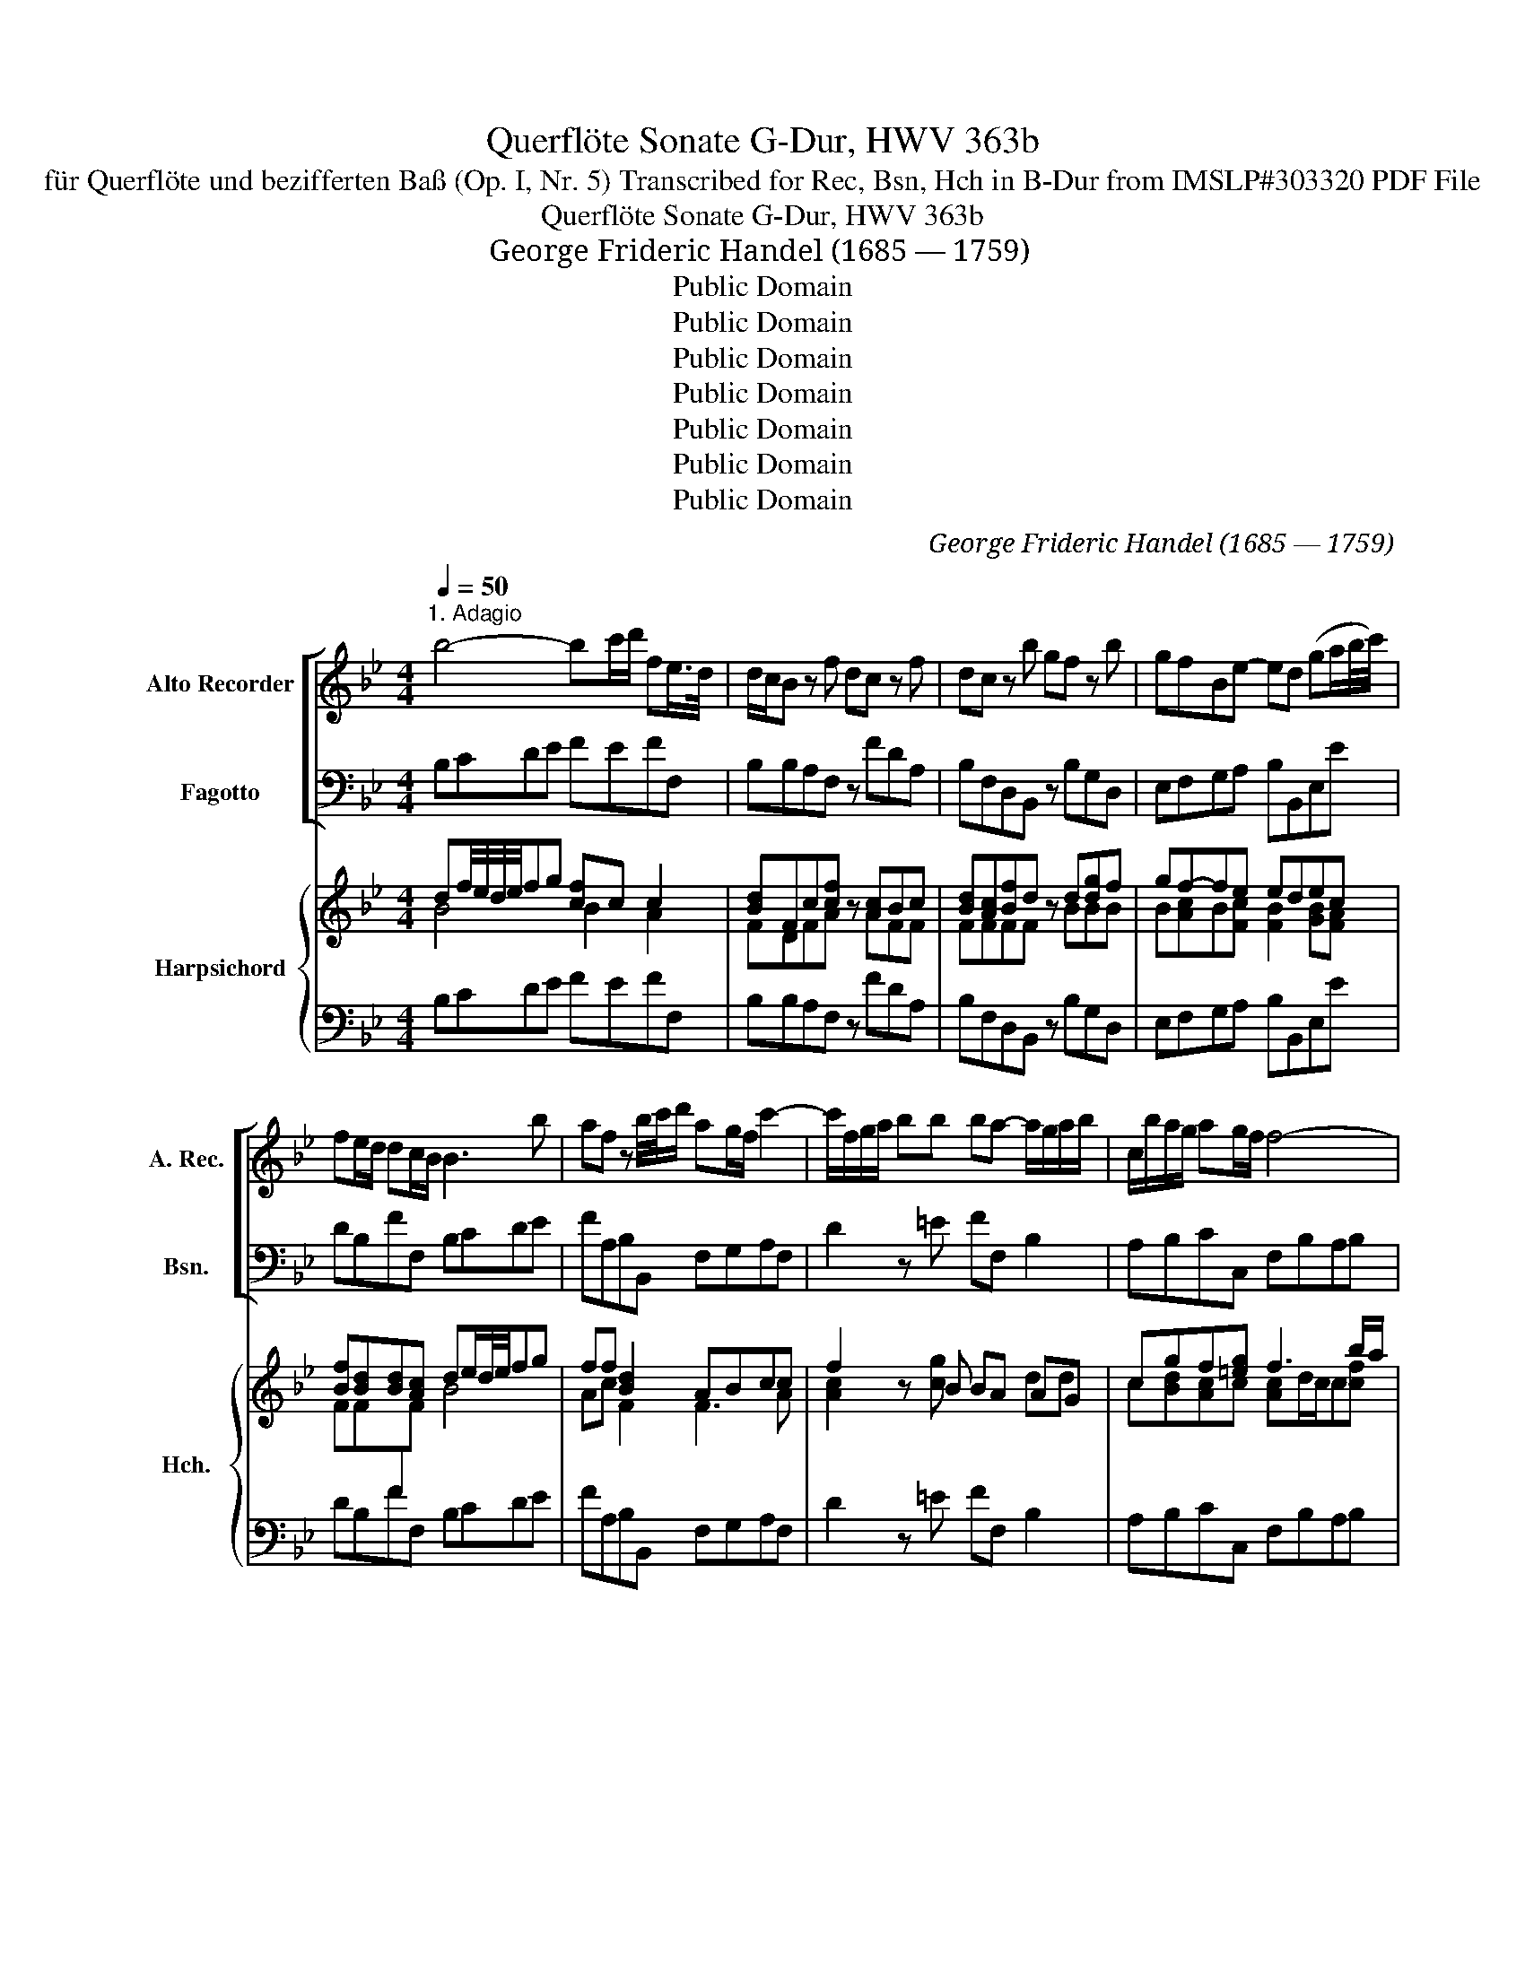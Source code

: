 X:1
T:Querflöte Sonate G-Dur, HWV 363b
T:für Querflöte und bezifferten Baß (Op. I, Nr. 5) Transcribed for Rec, Bsn, Hch in B-Dur from IMSLP#303320 PDF File
T:Querflöte Sonate G-Dur, HWV 363b
T: George Frideric Handel (1685 — 1759)
T:Public Domain
T:Public Domain
T:Public Domain
T:Public Domain
T:Public Domain
T:Public Domain
T:Public Domain
C:George Frideric Handel (1685 — 1759)
Z:Hallische Händel-Ausgabe, Serie IV: Instrumentalmusik (Klavier-, Kammer- und Orchestermusik),
Z:Public Domain
%%score [ 1 ( 2 3 ) ] { ( 4 5 8 9 ) | ( 6 7 ) }
L:1/8
Q:1/4=50
M:4/4
K:Bb
V:1 treble nm="Alto Recorder" snm="A. Rec."
V:2 bass nm="Fagotto" snm="Bsn."
V:3 bass 
V:4 treble nm="Harpsichord" snm="Hch."
V:5 treble 
V:8 treble 
V:9 treble 
V:6 bass 
V:7 bass 
V:1
"^1. Adagio" b4- bc'/d'/ fe/>d/ | d/c/B z f dc z f | dc z b gf z b | gfBe- ed (ga/b/4c'/4) | %4
 fe/d/ dc/B/ B3 b | af z b/4c'/4d'/ ag/f/ c'2- | c'/f/g/a/ bb ba- a/g/a/b/ | c/b/a/g/ ag/f/ f4- | %8
 f4 z d'ab | ^fg de/d/ d3 b | e'3 f d'3 e | c'3 d bac'b | e'd'gc'- c'/d'/b/a/ ba/g/ | %13
 gb/g/ e2 z a/f/ d2- | d3 g c3 d | d8 |][M:4/4]"^2. Allegro"[Q:1/4=100] z f/f/ ff dBBg | %17
 fBBb affd' | c'f z/ b/a/b/ g/b/a/b/ f/b/a/b/ | e/b/a/b/ d/b/a/b/ cb c'b/a/ | %20
 b2 z2 z f/e/ d/e/f/g/ | a/b/a/g/ f/g/a/b/ c'/d'/c'/b/ a/b/c'/d'/ | b/a/b/c'/ a/f/g/a/ b z a z | %23
 d' z c'f ba ba/g/ | a/f/g/a/ b/c'/d'/b/ ga/b/ c'/a/b/c'/ | fg/a/ b/g/a/b/ e/f/d/e/ c/d/e/f/ | %26
 dB gg gf z f | be z e c'abe | d2 c>B B2 z g | fBBe dB z g | fBBe dB z g | fBBb af z d' | %32
 c'ffb af z/ c'/b/c'/ | d'/c'/b/a/ b/a/g/f/ =eceg | c'/b/a/g/ a/g/f/=e/ dBdf | %35
 b/a/g/f/ g/f/=e/d/ c z z2 | z c/c/ cc AFFd | cFFf =ecca | gc z/ f/=e/f/ d/f/e/f/ c/f/e/f/ | %39
 B/f/=e/f/ A/f/e/f/ Gf gf/e/ | f2 z2 z f/f/ ff | dB z2 z b/b/ bb | ge z c' af z d' | %43
 be'/d'/ c'/b/a/g/ ^fd d'2- | d'8- | d'8- | d'g c'2- c'd'ba | b2 a>g g/b/a/b/ g/b/a/b/ | %48
 c2 z =e f/a/g/a/ f/a/g/a/ | B2 z d gb/a/ g/f/=e/d/ | ^ca/a/ aa fddb | addd' b/c'/b/a/ g/f/=e/d/ | %52
 ag/f/ =e>d df/e/ f2- | fd'/c'/ =b/a/g/f/ ec/d/ e2- | ec'/b/ a/g/f/e/ d/c/B/c/ d/e/f/g/ | %55
 e/d/c/d/ e/f/g/a/ f/e/d/e/ f/g/a/b/ | g/f/e/f/ g/a/b/c'/ af'/f'/ f'f' | %57
 b2 z2 z c'/d'/ e'/c'/d'/e'/ | a2 z2 z b/c'/ d'/c'/b/a/ | gg/a/ b/a/g/f/ e/f/g/f/ e/d/c/B/ | %60
 Af/f/ ff dBBb | f2 z b affd' | c'f z/ b/a/b/ g/b/a/b/ f/b/a/b/ | %63
 e/b/a/b/ d/b/a/b/ c/b/a/b/ a/g/a- | a/b/c'/d'/ g/f/g- g/a/b/c'/ f/g/a/b/ | %65
 e/f/g/a/ b/c'/d'/e'/ af b2- | bc'/d'/ a>b bb/a/ g/f/e/d/ | g/f/e/d/ e/d/c/B/ afbe | %68
 d>cc>B B2 z2 |][M:3/4]"^3. Adagio" z6 | z6 | z6 | z6 | d6- | d4 g2 | ^f4 d'2 | c'2 b3 a | %77
 b2 g2 z2 | z2 d2 e2 | f6- | f4 b2 | a4 b2 | c2 d2 e2 | d6 | d2 f2 =e2 | f4 z2 | ^f4 z2 | g4 z2 | %88
 a4 z2 | b4 a2 | d4 =e2 | ^c3 =B A2 | z2 d'2 c'2 | b4 a2 | z2 g^f g2 | g3 a f2- | f=e e3 d | d6 | %98
 d6 | z6 | z2 a2 ab/c'/ | b2 d2 e2 | f4 g2 | e3 d c2 | z2 a2 d2 | b3 a g2- | ga ^f3 g | c6- | %108
 c2 d2 A2 | B4 d2 | g2 c3 d | d6 |][M:4/4]"C4. Bourée"[Q:1/4=160] f2 | f2 d2 edcB | g2 b4 ag | %115
 f2 ed cdec | d2 B4 c2 | d=efd efge | fgaf gabg | ab c'2 c2 =e2 | f6 :: c'2 | c'2 a2 (bagf) | %123
 b2 d'4 g2 | ^f2 g2 a2 bc' | b2 g4 f2 | f2 ed e2 e2 | e2 dc d2 f2 | gabg abc'a | bc'd'b c'd'e'c' | %130
 d'2 c'b abc'a | bc'd'b c'2 e2 | d2 cB ABcA | BcdB cdec | de f2 d2 cB | B6 :| z/8 | %137
[M:3/4]"^5. Menuetto"[Q:1/4=140] b2 Tf3 e/f/ | c'2 Tf3 e/f/ | d'2 c'd' e'2 | d'2 c'd' b2 | %141
 ab Tb3 a/b/ | c'2 bagf | g2 c2 =e2 | f6 :: f2{/f} b4 | g2 fedc | g2{/g} c'4 | a2 gfed | %149
 a2{/a} d'4 | b2 ag^fg | a2 d2 ^f2 | g6 | f2 defg | f2 d'2 =b2 | f2 gfed | e2 e'2 d'2 | c'2 bagf | %158
 b2 agfe | d2 edcd | B6 :| %161
V:2
 B,CDE FEFF, | B,B,A,F, z FDA, | B,F,D,B,, z B,G,D, | E,F,G,A, B,B,,E,E | DB,FF, B,CDE | %5
 FA,B,B,, F,G,A,F, | D2 z =E FF, B,2 | A,B,CC, F,B,A,B, | F,FCD A,B,^F,G, | D,E,B,,C, D,B,A,G, | %10
 C,CFA, B,DEG, | A,C^F,^F G=FED | CB, E2 DG,DD, | G,2 z C F,2 z B, | E,8 | D,8 |][M:4/4] z8 | z8 | %18
 z8 | z8 | z B,/B,/ B,B, A,F,F,D | CF,F,F =ECCA | GC z/ F/=E/F/ D/F/E/F/ C/F/E/F/ | %23
 B,/F/=E/F/ A,/F/E/F/ G,F GF/E/ | FF, z F F_E z E | ED z D CB,A,F, | %26
 B,C/D/ E/C/D/E/ A,B,/C/ D/B,/C/D/ | G,A,/B,/ C/A,/B,/C/ F,FGE | FEFF, B,,/B,/A,/B,/ E,/B,/A,/B,/ | %29
 D,/B,/A,/B,/ C,/B,/A,/B,/ B,,/B,/A,/B,/ E,/B,/A,/B,/ | %30
 D,/B,/A,/B,/ C,/B,/A,/B,/ B,,/B,/A,/B,/ E,/B,/A,/B,/ | %31
 D,/B,/A,/B,/ G,/=E/D/E/ F,/F/E/F/ B,/F/E/F/ | A,/F/=E/F/ G,/F/E/F/ F,/F/E/F/ A,F | %33
 B,CDB, CG/F/ =E/D/C/B,/ | A,CFA, B,F/=E/ D/C/B,/A,/ | G,A,B,G, =E,C/C/ CC | %36
 A,F, z2 z F,/=E,/ D,/E,/F,/G,/ | A,/B,/A,/G,/ F,/G,/A,/B,/ C/D/C/B,/ A,/B,/C/D/ | %38
 =E/C/D/E/ FA, B, z A, z | D z C z [B,D][A,C][B,D][CG] | F,F/F/ FF DB, z2 | z B,/B,/ B,B, G,E, z2 | %42
 z E/D/ C/D/E/C/ FF/E/ D/E/F/D/ | EC z2 z D/C/ B,/A,/G,/A,/ | %44
 ^F,/D,/=E,/F,/ G,/A,/B,/C/ D/G/^F/G/ C/G/F/G/ | B,/G/^F/G/ A,/G/F/G/ G,/D/C/D/ =F,/D/C/D/ | %46
 E,2 z E ^F,D,G,C | DCDD, G,2 z G | =E/G/F/G/ C/G/F/G/ A,2 z F | D/F/=E/F/ B,/D/C/D/ =E,2 z G, | %50
 A,2 z2 z D/D/ DD | ^CF/F/ FF G,2 z G | ^CDA,A,, D,2 z D/=C/ | =B,G,A,B, C2 z C/_B,/ | %54
 A,F,G,A, B,B,, z B, | CC, z C DD, z D | EE, z C F2 z2 | z G/G/ GG C2 z2 | z D/E/ F/D/E/F/ B,2 z2 | %59
 z E/F/ G/F/E/D/ C/D/E/D/ C/B,/A,/G,/ | F,/B,/A,/G,/ F,/E,/D,/C,/ B,,B,/B,/ B,B, | %61
 A,F,F,D CF, z/ F/E/F/ | F,/E/D/E/ F,/D/C/D/ E,EDB, | GG,F,F ECFE | DB,ED CA,DB, | G,E, z E FDGE | %66
 FEFF, B,2 z B, | E,F,G,E, F,D,G,E, | F,E,F,F,, B,,2 z2 |][M:3/4][K:treble] G,2 B2 A2 | G2 F2 E2 | %71
 D2 C2 B,2 | C2 D2 D2 | G,2 B2 A2 | G2 F2 E2 | D2 C2 B,2 | C2 D2 D,2 | G,2 B2 A2 | G2 F2 E2 | %79
[K:bass] B,2 D2 C2 | B,2 A,2 G,2 | F,2 E,2 D,2 | E,2 F,2 F,,2 | B,,2 D2 C2 | B,2 A,2 G,2 | %85
 F,2 F2 _E2 | D2 D2 C2 | B,2 A,2 G,2 | ^F,2 =E,2 D,2 | G,2 =E2 =F2 | B,2 A,2 G,2 | A,2 A,2 G,2 | %92
 F,2 F2 =E2 | D2 D,2 C,2 | B,,2 B,2 G,2 | ^C2 A,2 D2 | G,2 A,2 A,,2 | D,2[K:treble] B2 A2 | %98
[K:bass] G2 F2 E2 | D2 C2 B,2 | C2 D2 D,2 | G,2 F,2 E,2 | D,2 =B,2 G,2 | C2 A,2 G,2 | F,4 F2 | %105
 G2 D2 E2 | C2 D2 D,2 | z2 E2 C2 | ^F,4 F,2 | G,2 G2 F2 | E2 E,4 | D,6 |][M:4/4] B,2 | %113
 A,2 B,2 F,2 G,2 | E,2 E2 D2 E2 | A,2 B,2 E,2 F,2 | B,,6 F,2 | B,2 A,2 G,2 C2 | A,2 F2 =E2 C2 | %119
 F2 A,2 C2 C,2 | F,2 F=E F2 :: F,2 | F2 C2 F2 E2 | D2 B,C D2 E2 | D2 G,2 C2 D2 | G,6 D2 | %126
 G,2 =B,2 C2 C,2 | F,2 A,2 B,2 D,2 | E,2 C,2 F,2 E,2 | D,2 B,2 A,2 F,2 | B,2 D2 F2 F,2 | %131
 G,2 B,2 A,2 C2 | B,2 D2 F2 E2 | D2 B,2 A,2 F,2 | B,2 D,2 F,2 F,,2 | B,,6 :| z/8 | %137
[M:3/4] B,2 D2 B,2 | F2 A,2 F,2 | B,2 A,2 F,2 | B,2 A,2 G,2 | F,2 D,2 B,,2 | F,2 G,2 A,2 | %143
 B,2 C2 C,2 | F,2 F_EDC :: B,2 D2 B,2 | E6 | C2 E2 C2 | F6 | D2 ^F2 D2 | G2 D2 E2 | C2 D2 D,2 | %152
 G,2 B,2 G,2 | D4 C2 | =B,4 G,2 | D2 =B,2 G,2 | C4 D2 | E6 | D2 D,2 E,2 | F,2 E,2 F,2 | B,,6 :| %161
V:3
 x8 | x8 | x8 | x8 | x8 | x8 | x8 | x8 | x8 | x8 | x8 | x8 | x8 | x8 | x8 | x8 |][M:4/4] x8 | x8 | %18
 x8 | x8 | x8 | x8 | x8 | x8 | x8 | x8 | x8 | x8 | F2 F2 x4 | x8 | x8 | x8 | x8 | x8 | x8 | x8 | %36
 x8 | x8 | x8 | x8 | x8 | x8 | x8 | x8 | x8 | x8 | x8 | x8 | x8 | x8 | x8 | x8 | x8 | x8 | x8 | %55
 x8 | x8 | x8 | x8 | x8 | x8 | x8 | x8 | x8 | x8 | x8 | x8 | x8 | x8 |][M:3/4][K:treble] x6 | x6 | %71
 x6 | x6 | x6 | x6 | x6 | x6 | x6 | x6 |[K:bass] x6 | x6 | x6 | x6 | x6 | x6 | x6 | x6 | x6 | x6 | %89
 x6 | x6 | x6 | x6 | x6 | x6 | x6 | x6 | x2[K:treble] x4 |[K:bass] x6 | x6 | x6 | x6 | x6 | x6 | %104
 x6 | x6 | x6 | x6 | x6 | x6 | x6 | x6 |][M:4/4] x2 | x8 | x8 | x8 | x8 | x8 | x8 | x8 | x6 :: x2 | %122
 x8 | x8 | x8 | x8 | x8 | x8 | x8 | x8 | x8 | x8 | x4 F2 x2 | x8 | x8 | x6 :| |[M:3/4] x6 | x6 | %139
 x6 | x6 | x6 | x6 | x6 | x6 :: x6 | x6 | x6 | x6 | x6 | x6 | x6 | x6 | x6 | x6 | x6 | x6 | x6 | %158
 x6 | x6 | x6 :| %161
V:4
 df/4e/4d/4e/4fg [cf]c c2 | [Bd]Fc[cf] z [Ac]Bc | [Bd][Ac][Bf]d z d[dg]f | gf-fe edec | %4
 [Bf][Bd][Bd][Ac] de/d/4e/4fg | ff [Bd]2 ABcc | f2 z B BA AG | cgf[=eg] f3 b/a/ | %8
 a>g [fa]/g/f fddB | Ac/B/ dc/B/ Ad[cd][Bd] | [Be]2 cf df fe/g/ | ^f2 [da]d ddc[Bd] | %12
 [Ae][dg] g2 [c^f][dg]B[Ad] | [Bd]2 z e e2 z d | [Bd]2 [Gc]B (ce [cg]2) | [Ad^f]8 |][M:4/4] z8 | %17
 z8 | z8 | z8 | z FB[Bd] cAAB | [Ae]3 c [cg]=eef | =e2 z f f2 f2 | f2 f2 fd =ec | %24
 [cf]2 z d g2 z g | f2 z B [Ae][Bd]c[Ac] | [Bd]2 B2 cd/e/ fd | e2 e2 e2 de | [Bd]2 [Ac]2 B2 B2 | %29
 [Bf]2 [Be]c [Bd]2 [Be]2 | fdec [Bd]2 [Be]2 | [Bf]2 =ec [cf]2 [df]2 | f2 fg a2 f2 | defd =e2 c2 | %34
 [cf]=e[cf]c d2 Bc | BcdB c=e[eg][ce] | [cf]c z2 z A F/G/A/B/ | %37
 c/d/c/B/ A/B/c/d/ =e/f/e/d/ c/d/e/f/ | g/=e/f/g/ af d z d z | B z A z [F-G][Fc][GB][GB] | %40
 Ac[cf]c [Bf][Bd] z2 | z FB[Bd] [Be][GB] z2 | z Bec ccfd | Be z2 z [^FA]GB | %44
 A/^F/G/A/ B/c/d/_e/ d>d eg | g2 gg g>B dA | d2 cg [da]2 [dg][ea] | [dg]2 [d^f]2 [dg]2 z g | %48
 g2 =e2 =f2 z f | fb d2 [^cg]2 z [B=e] | [A^c]2 z2 z [FA][Ad]f | =eAdf f2 z e | =ed d^c d2 z d | %53
 d=Bcd [ce]2 z [Gc] | cA_Bc [Bd]2 z d | e2 z e f2 z f | g2 z g [fa]2 z2 | z Bd[dg] [eg]2 z2 | %58
 z [Acf][fa][cf] d2 z2 | z BB=B c2 cB | f2 c2 dF [DFB]2 | cAAB e2 z d | f2 f2 gffd | e2 d2 cecf | %64
 fd [eg]2 [eg]ff[df] | e[eg] z g f2 eg | f2 [fa]2 [fb]2 z B | [eg]>[fb] e[cg] f2 e[ce] | %68
 [Bd]2 [Ac]2 [FB]2 z2 |][M:3/4] [DG]2 g2 [^fa]2 | [gb]2 d2 g2 | ^f4 g2 | g3 a ^f2 | g2 g2 [^fa]2 | %74
 [gb]2 d2 g2 | ^f4 g2 | g4 ^f2 | g2 g2 [^fa]2 | [gb]2 d2 c2 | [Bd]2 [Bf]2 [Ac]2 | %80
 [Bd]2 (cd [Be]2) | [cf]4 f2 | c2 [Bd]2 [Ac]2 | [Bd]2 B2 [Ac]2 | [Bd]2 c2 [B=e]2 | %85
 [cf]2 c2- [cf]2 | ^f3 =e f2 | g2 [^fa]2 [gb]2 | a3 g ^f2 | g4 [c=f]2 | d4 =e2 | [A^c]4 [ce]2 | %92
 [da]4 [=ea]2 | [fb]4 [_ea]2 | [dg]4 [=eg]2 | [=eg]4 [df]2 | [df]2 [^c=e]4 | [Ad]2 g2 [^fa]2 | %98
 [gb]2 d2 [cg]2 | [d^f]4 [dg]2 | [eg]2 ^f4 | g2 d2 c2 | c2 [Gd]2 [=Bd]2 | c4 [Gc]2 | [Ac]4 d2 | %105
 d2 f2 [eg]2 | [eg]2 ^f4 | z2 c2 c2 | [Ac]4 [Ac]2 | B2 B2 d2 | d2 c4 | d6 |][M:4/4] d2 | %113
 c2 [Bd]2 [Ac]2 [GB]2 | [GB]2 B2 [Bf]2 [Be]2 | c2 [Bd]2 c2 [Ac]2 | [Bd]2 [df][ce] [Bd]2 [Ac]2 | %117
 d2 [cf]2 [B=e]4 | [cf]2 c4 =e2 | [cf]4 [c=e]4 | [cf]6 :: f2 | [fa]4 f2 f2 | f2 de f2 g2 | %124
 ^f2 g4 [df]2 | [dg]2 d2 [dg]2 =f2- | f2 d2 c4 | [Ac]2 c2 B2 B2 | [Be]4 [FAc]2 [cf]2 | f4 f2 a2 | %130
 b2 f2 c2 e2 | e2 d2 c2 [Ac]2 | [Bd]4 [Ac]2 [Ac]2 | B2- [Bd]2 e4 | [Bd]4 [Bd]2 [Ac]2 | [FB]6 :| %136
 z/8 |[M:3/4] [Bd]4 [Bd]2 | [Ac]4 [Ac]2 | [Bd]2 [cf]4 | f4 [eb]2 | [fa]2 [fb]2 d2 | c2 B2 c2 | %143
 d2 G2 [Gc]2 | A6 :: d2 f2 d2 | B6 | e2 g2 e2 | c6 | ^f2 d2 f2 | d4 G2 | [Ae]2 [Bd]2 ^f2 | g6 | %153
 =f4 f2 | f4 d2 | =B2 [Gd]2 [GB]2 | [Gc]4 _B2 | c2 e2 [Ac]2 | f4 B2 | d2 c2 [Ac]2 | B6 :| %161
V:5
 B4 B2 A2 | FDFA x AFF | FFFF x BBB | B[Ac]B[Fc] [FB]2 [GB][FA] | FF[I:staff +1]F[I:staff -1]F B4 | %5
 Ac F2 F3 A | [Ac]2 x [cg] x2 dd | c[Bd][Ac]c [Ac]d/c/c[cf] | [cf]2 c/B/A/B/ cFAD | %9
 ^FG GE/G/ FGFG | G2 Ac [FB]BGB | [ce]BAA BAGF | AB c2 ABG^F | G2 x [GB] [FA]2 x [FA] | G2 D2 G4 | %15
 x8 |][M:4/4] x8 | x8 | x8 | x8 | x D[DF]F F3 F | E2 x A [Gc]2 x c | B2 x A B2 [Ac]2 | %23
 [Bd]2 c2 B2 B2 | A2 x A [Bd]c x c | [Ac]B x F EFFF | F2 G2 G2 [FB]2 | [GB]2 [GA]2 A2 B[GB] | %28
 x4 [DF]2 G2 | F2 GF F2 G2 | [FB]2 [GB][Fc] F2 G2 | F2 [GB]2 A2 B2 | cA B2 c2 cA | %33
 B3 B G[I:staff +1]G[I:staff -1] G2 | FGAF B2 BF | G3 G G3 G | F[FA] x3 F F2 | F2 A2 G2 c2 | %38
 c2 x6 | F x F x5 | FAAA FF x2 | x DFF E2 x2 | x GGG AABB | GG x3 DDD | D2 B2 B>B ce | %45
 d2 cc B3/2G x3/2 | G3 c c2 B[ce] | B2 A2 B2 x [Bd] | c2 c2 c2 x [Ac] | [Bf]2 BA G2 x G | %50
 =E2 x3 FFd | AAAA B2 x B | A[FA] [=EA]2 [FA]2 x [FA] | G3 G G2 x E | [EF]2 x F F2 x G | %55
 G2 x A A2 x B | B2 x e c2 x2 | x BBB c2 x2 | x AcA B2 x2 | x gef e2 e=e | A2 A2 BD D2 | %61
 F3 F A2 x B | [Ac]2 [Bd]2 [Be]c B2 | B2 B2 [GB]2 Ac | B2 B2 [ce]2 B2 | BB x [Gc] [Ac]BBc | %66
 d2 c2 d2 x d | B2 BG [Ac]BBG | F2 FE D2 x2 |][M:3/4] [B,D]2 d2 c2 | d2 [Ad]2 [Gc]2 | [Ad]4 [Gd]2 | %72
 A4 A2 | [Bd]2 d2 c2 | d2 [Ad]2 [Gc]2 | [Ad^f]4 [Gd]2 | [Ae]2 [Bd]2 [Ad]2 | [Bd]2 d2 c2 | %78
 d2 [Ad]2 G2 | F4 E2 | F4 G2 | [Ac]4 B2 | [GB]2 F4 | F2 F2 E2 | F4 G2 | A2 c2 x2 | [Ad]4 [Ad]2 | %87
 [Gd]2 c2 d2 | d2 A2 c2 | B4 A2 | B2 [FB]2 [GB]2 | =E4 A2 | A4 c2 | B4 c2 | d4 B2 | A4 A2 | %96
 (B2 G4) | F2 d2 c2 | d2 A2 G2 | A4 B2 | A2 A4 | B2 A2 G2 | F4 F2 | E4 E2 | E4 A2 | B4 B2 | A2 A4 | %107
 x2 G2 [EG]2 | D4 D2 | G2 B2 A2 | G6 | [^FA]6 |][M:4/4] F2 | F4 E2 D2 | E2 G2 F2 G2 | F4 [GB]2 F2 | %116
 F2 F4 F2 | F4 G4 | F2 A2 x2 B2 | A2 F2 G4 | x6 :: [Ac]2 | c4 c2 [Ac]2 | B2 B4 B2 | A2 B2 A2 A2 | %125
 B2 c2 B2 [Ac]2 | [G=B]2 [FG]2 [EG]4 | [EA]2 [EF]2 [DF]2 F2 | G4 F2 A2 | B2 [Bd]2 [ce]2 [ce]2 | %130
 [Bd]2 B2 A2 A2 | B4 F2 E2 | F4 x2 F2 | F4 F4 | F4 F2 E2 | D6 :| x/4 |[M:3/4] F4 F2 | x2 F2 F2 | %139
 F4 A2 | [Bd]2 c2 B2 | c2 B2 B2 | A2 F4 | F2 F2 =E2 | F2 F_EDC :: [FB]2 [FB]4 | G6 | [Gc]2 [Gc]4 | %148
 A6 | A2 [Ad]4 | B2 [^FA]2 B2 | G4 [Ad]2 | [Bd]6 | [Ac]4 [Ad]2 | [Gd]4 [G=B]2 | F4 F2 | [EG]4 F2 | %157
 [Gc]4 [FA]2 | [FB]4 [GB]2 | F2 G2 E2 | [DF]6 :| %161
V:6
 B,CDE FEFF, | B,B,A,F, z FDA, | B,F,D,B,, z B,G,D, | E,F,G,A, B,B,,E,E | DB,FF, B,CDE | %5
 FA,B,B,, F,G,A,F, | D2 z =E FF, B,2 | A,B,CC, F,B,A,B, | F,FCD A,B,^F,G, | D,E,B,,C, D,B,A,G, | %10
 C,CFA, B,DEG, | A,C^F,^F G=FED | CB, E2 DG,DD, | G,2 z C F,2 z B, | E,8 | D,8 |][M:4/4] z8 | z8 | %18
 z8 | z8 | z B,/B,/ B,B, A,F,F,D | CF,F,F =ECCA | GC z/ F/=E/F/ D/F/E/F/ C/F/E/F/ | %23
 B,/F/=E/F/ A,/F/E/F/ G,F GF/E/ | FF, z F F_E z E | ED z D CB,A,F, | %26
 B,C/D/ E/C/D/E/ A,B,/C/ D/B,/C/D/ | G,A,/B,/ C/A,/B,/C/ F,FGE | FEFF, B,,/B,/A,/B,/ E,/B,/A,/B,/ | %29
 D,/B,/A,/B,/ C,/B,/A,/B,/ B,,/B,/A,/B,/ E,/B,/A,/B,/ | %30
 D,/B,/A,/B,/ C,/B,/A,/B,/ B,,/B,/A,/B,/ E,/B,/A,/B,/ | %31
 D,/B,/A,/B,/ G,/=E/D/E/ F,/F/E/F/ B,/F/E/F/ | A,/F/=E/F/ G,/F/E/F/ F,/F/E/F/ A,F | %33
 B,CDB, CG/F/ =E/D/C/B,/ | A,CFA, B,F/=E/ D/C/B,/A,/ | G,A,B,G, =E,C/C/ CC | %36
 A,F, z2 z F,/=E,/ D,/E,/F,/G,/ | A,/B,/A,/G,/ F,/G,/A,/B,/ C/D/C/B,/ A,/B,/C/D/ | %38
 =E/C/D/E/ FA, B, z A, z | D z C z [B,D][A,C][B,D][I:staff -1][CG] |[I:staff +1] F,F/F/ FF DB, z2 | %41
 z B,/B,/ B,B, G,E, z2 | z E/D/ C/D/E/C/ FF/E/ D/E/F/D/ | EC z2 z D/C/ B,/A,/G,/A,/ | %44
 ^F,/D,/=E,/F,/ G,/A,/B,/C/ D/G/^F/G/ C/G/F/G/ | B,/G/^F/G/ A,/G/F/G/ G,/D/C/D/ =F,/D/C/D/ | %46
 E,2 z E ^F,D,G,C | DCDD, G,2 z G | =E/G/F/G/ C/G/F/G/ A,2 z F | D/F/=E/F/ B,/D/C/D/ =E,2 z G, | %50
 A,2 z2 z D/D/ DD | ^CF/F/ FF G,2 z G | ^CDA,A,, D,2 z D/=C/ | =B,G,A,B, C2 z C/_B,/ | %54
 A,F,G,A, B,B,, z B, | CC, z C DD, z D | EE, z C F2 z2 | z G/G/ GG C2 z2 | z D/E/ F/D/E/F/ B,2 z2 | %59
 z E/F/ G/F/E/D/ C/D/E/D/ C/B,/A,/G,/ | F,/B,/A,/G,/ F,/E,/D,/C,/ B,,B,/B,/ B,B, | %61
 A,F,F,D CF, z/ F/E/F/ | F,/E/D/E/ F,/D/C/D/ E,EDB, | GG,F,F ECFE | DB,ED CA,DB, | G,E, z E FDGE | %66
 FEFF, B,2 z B, | E,F,G,E, F,D,G,E, | F,E,F,F,, B,,2 z2 |][M:3/4][K:treble] G,2 B2 A2 | G2 F2 E2 | %71
 D2 C2 B,2 | C2 D2 D2 | G,2 B2 A2 | G2 F2 E2 | D2 C2 B,2 | C2 D2 D,2 | G,2 B2 A2 | G2 F2 E2 | %79
[K:bass] B,2 D2 C2 | B,2 A,2 G,2 | F,2 E,2 D,2 | E,2 F,2 F,,2 | B,,2 D2 C2 | B,2 A,2 G,2 | %85
 F,2 F2 _E2 | D2 D2 C2 | B,2 A,2 G,2 | ^F,2 =E,2 D,2 | G,2 =E2 =F2 | B,2 A,2 G,2 | A,2 A,2 G,2 | %92
 F,2 F2 =E2 | D2 D,2 C,2 | B,,2 B,2 G,2 | ^C2 A,2 D2 | G,2 A,2 A,,2 | D,2[K:treble] B2 A2 | %98
[K:bass] G2 F2 E2 | D2 C2 B,2 | C2 D2 D,2 | G,2 F,2 E,2 | D,2 =B,2 G,2 | C2 A,2 G,2 | F,4 F2 | %105
 G2 D2 E2 | C2 D2 D,2 | z2 E2 C2 | ^F,4 F,2 | G,2 G2 F2 | E2 E,4 | D,6 |][M:4/4] B,2 | %113
 A,2 B,2 F,2 G,2 | E,2 E2 D2 E2 | A,2 B,2 E,2 F,2 | B,,6 F,2 | B,2 A,2 G,2 C2 | A,2 F2 =E2 C2 | %119
 F2 A,2 C2 C,2 | F,2 F=E F2 :: F,2 | F2 C2 F2 E2 | D2 B,C D2 E2 | D2 G,2 C2 D2 | G,6 D2 | %126
 G,2 =B,2 C2 C,2 | F,2 A,2 B,2 D,2 | E,2 C,2 F,2 E,2 | D,2 B,2 A,2 F,2 | B,2 D2 F2 F,2 | %131
 G,2 B,2 A,2 C2 | B,2 D2 F2 E2 | D2 B,2 A,2 F,2 | B,2 D,2 F,2 F,,2 | B,,6 :| z/8 | %137
[M:3/4] B,2 D2 B,2 | F2 A,2 F,2 | B,2 A,2 F,2 | B,2 A,2 G,2 | F,2 D,2 B,,2 | F,2 G,2 A,2 | %143
 B,2 C2 C,2 | F,2 F_EDC :: B,2 D2 B,2 | E6 | C2 E2 C2 | F6 | D2 ^F2 D2 | G2 D2 E2 | C2 D2 D,2 | %152
 G,2 B,2 G,2 | D4 C2 | =B,4 G,2 | D2 =B,2 G,2 | C4 D2 | E6 | D2 D,2 E,2 | F,2 E,2 F,2 | B,,6 :| %161
V:7
 x8 | x8 | x8 | x8 | x8 | x8 | x8 | x8 | x8 | x8 | x8 | x8 | x8 | x8 | x8 | x8 |][M:4/4] x8 | x8 | %18
 x8 | x8 | x8 | x8 | x8 | x8 | x8 | x8 | x8 | x8 | F2 F2 x4 | x8 | x8 | x8 | x8 | x8 | x8 | x8 | %36
 x8 | x8 | x8 | x8 | x8 | x8 | x8 | x8 | x8 | x8 | x8 | x8 | x8 | x8 | x8 | x8 | x8 | x8 | x8 | %55
 x8 | x8 | x8 | x8 | x8 | x8 | x8 | x8 | x8 | x8 | x8 | x8 | x8 | x8 |][M:3/4][K:treble] x6 | x6 | %71
 x6 | x6 | x6 | x6 | x6 | x6 | x6 | x6 |[K:bass] x6 | x6 | x6 | x6 | x6 | x6 | x6 | x6 | x6 | x6 | %89
 x6 | x6 | x6 | x6 | x6 | x6 | x6 | x6 | x2[K:treble] x4 |[K:bass] x6 | x6 | x6 | x6 | x6 | x6 | %104
 x6 | x6 | x6 | x6 | x6 | x6 | x6 | x6 |][M:4/4] x2 | x8 | x8 | x8 | x8 | x8 | x8 | x8 | x6 :: x2 | %122
 x8 | x8 | x8 | x8 | x8 | x8 | x8 | x8 | x8 | x8 | x4 F2 x2 | x8 | x8 | x6 :| x/4 |[M:3/4] x6 | %138
 x6 | x6 | x6 | x6 | x6 | x6 | x6 :: x6 | x6 | x6 | x6 | x6 | x6 | x6 | x6 | x6 | x6 | x6 | x6 | %157
 x6 | x6 | x6 | x6 :| %161
V:8
 x8 | x8 | x8 | x8 | x8 | x8 | x8 | x8 | x8 | x8 | x8 | x8 | x8 | x8 | x8 | x8 |][M:4/4] x8 | x8 | %18
 x8 | x8 | x8 | x8 | x8 | x8 | x8 | x8 | x8 | x8 | x8 | x8 | x8 | x8 | x8 | x8 | x8 | x8 | x8 | %37
 x8 | x8 | x8 | x8 | x8 | x8 | x8 | x8 | x6 AF | x8 | x8 | x8 | x8 | x8 | x8 | x8 | x8 | x8 | x8 | %56
 x8 | x8 | x8 | x8 | x8 | x8 | x8 | x8 | x8 | x8 | x8 | x8 | x8 |][M:3/4] x6 | x6 | x6 | e2 d2 x2 | %73
 x6 | x6 | x6 | x6 | x6 | x6 | x6 | x6 | x6 | x6 | x6 | x6 | x6 | x6 | x6 | x6 | d2 c2 x2 | x6 | %91
 x6 | x6 | x6 | x6 | x6 | x6 | x6 | x6 | x6 | x2 d2 c2 | x6 | x6 | G2 F2 x2 | x6 | x6 | x2 d2 c2 | %107
 x6 | x6 | x6 | x6 | x6 |][M:4/4] x2 | x8 | x8 | x8 | x8 | x8 | x8 | x8 | x6 :: x2 | x8 | x8 | %124
 d4 e2 x2 | x8 | x8 | x8 | x8 | x8 | x8 | x8 | x8 | x4 c2 A2 | x8 | x6 :| x/4 |[M:3/4] x6 | x6 | %139
 x6 | x6 | x6 | x6 | x6 | x6 :: x6 | x6 | x6 | x6 | x6 | x6 | x6 | x6 | x6 | x6 | x6 | x6 | x6 | %158
 x6 | B4 x2 | x6 :| %161
V:9
 x8 | x8 | x8 | x8 | x8 | x8 | x8 | x8 | x8 | x8 | x8 | x8 | x8 | x8 | x8 | x8 |][M:4/4] x8 | x8 | %18
 x8 | x8 | x8 | x8 | x8 | x8 | x8 | x8 | x8 | x8 | x8 | x8 | x8 | x8 | x8 | x8 | x8 | x8 | x8 | %37
 x8 | x8 | x8 | x8 | x8 | x8 | x8 | x8 | x8 | x8 | x8 | x8 | x8 | x8 | x8 | x8 | x8 | x8 | x8 | %56
 x8 | x8 | x8 | x8 | x8 | x8 | x8 | x8 | x8 | x8 | x8 | x8 | x8 |][M:3/4] x6 | x6 | x6 | x4 d2 | %73
 x6 | x6 | x6 | x6 | x6 | x6 | x6 | x6 | x6 | x6 | x6 | x6 | x6 | x6 | x6 | x6 | x6 | x6 | x6 | %92
 x6 | x6 | x6 | x6 | x6 | x6 | x6 | x6 | x6 | x6 | x6 | x6 | x6 | x6 | x6 | x6 | x6 | x6 | x6 | %111
 x6 |][M:4/4] x2 | x8 | x8 | x8 | x8 | x8 | x8 | x8 | x6 :: x2 | x8 | x8 | x8 | x8 | x8 | x8 | x8 | %129
 x8 | x8 | x8 | x8 | x8 | x8 | x6 :| x/4 |[M:3/4] x6 | x6 | x6 | x6 | x6 | x6 | x6 | x6 :: x6 | %146
 x6 | x6 | x6 | x6 | x6 | x6 | x6 | x6 | x6 | x6 | x6 | x6 | x6 | x6 | x6 :| %161

